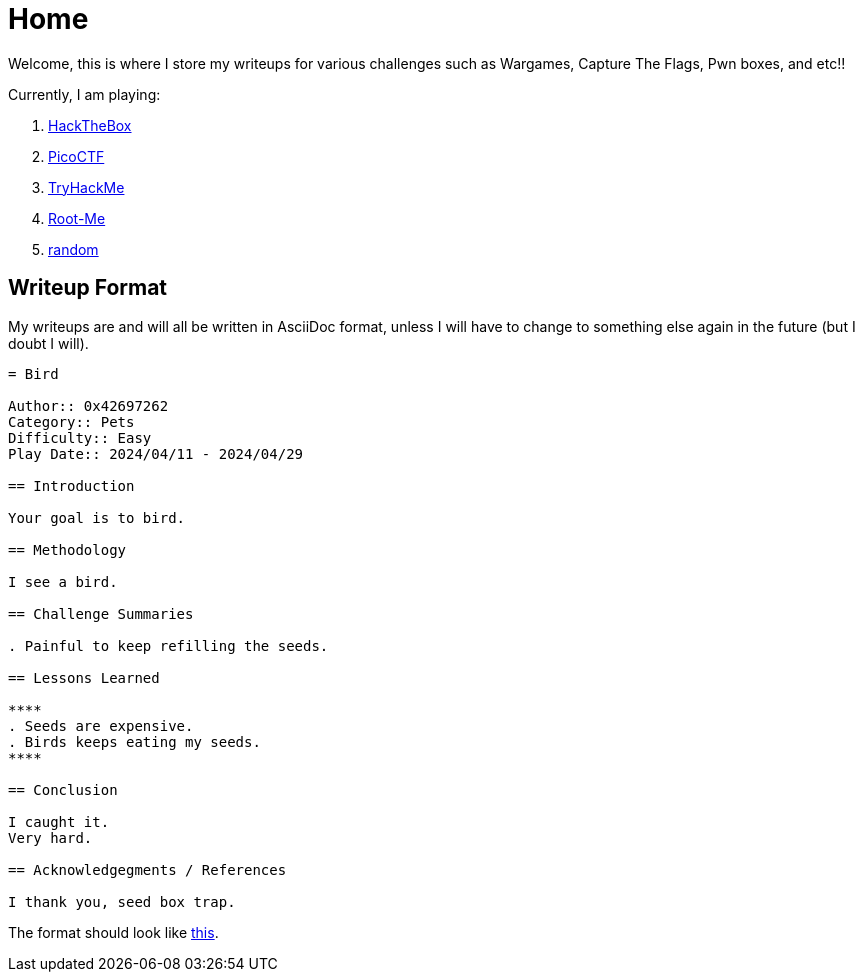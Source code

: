 = Home
:page-aliases: root, home

Welcome, this is where I store my writeups for various challenges such as Wargames, Capture The Flags, Pwn boxes, and etc!!

Currently, I am playing:

. xref:HackTheBox:index.adoc[HackTheBox]
. xref:PicoCTF:_index.adoc[PicoCTF]
. xref:TryHackMe:_index.adoc[TryHackMe]
. xref:Root-Me:index.adoc[Root-Me]
. xref:random:index.adoc[random]

== Writeup Format

My writeups are and will all be written in AsciiDoc format, unless I will have to change to something else again in the future (but I doubt I will).

....
= Bird

Author:: 0x42697262
Category:: Pets
Difficulty:: Easy
Play Date:: 2024/04/11 - 2024/04/29

== Introduction

Your goal is to bird.

== Methodology

I see a bird.

== Challenge Summaries

. Painful to keep refilling the seeds.

== Lessons Learned

****
. Seeds are expensive.
. Birds keeps eating my seeds.
****

== Conclusion

I caught it.
Very hard.

== Acknowledgegments / References

I thank you, seed box trap.
....

The format should look like xref:example.adoc[this].
